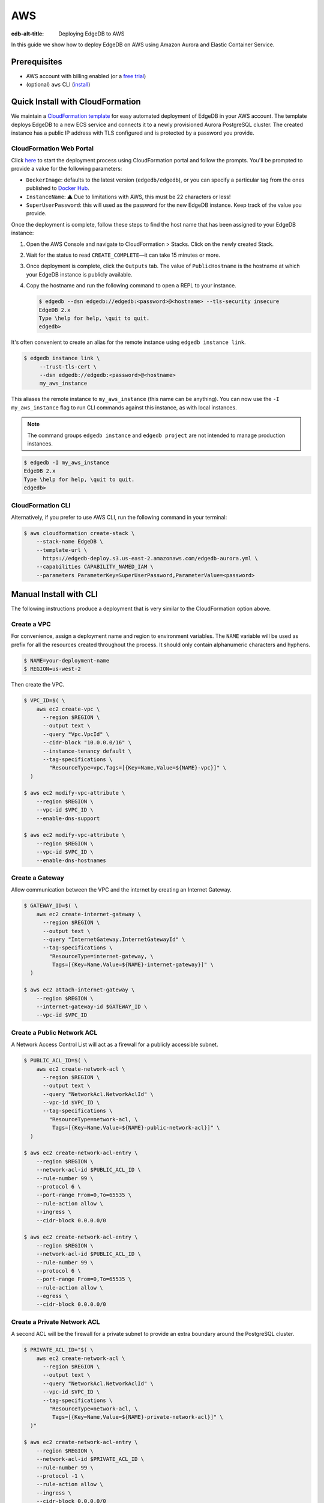 .. _ref_guide_deployment_aws_aurora_ecs:

===
AWS
===

:edb-alt-title:  Deploying EdgeDB to AWS

In this guide we show how to deploy EdgeDB on AWS using Amazon Aurora and
Elastic Container Service.

Prerequisites
=============

* AWS account with billing enabled (or a `free trial <aws-trial_>`_)
* (optional) ``aws`` CLI (`install <awscli-install_>`_)

.. _aws-trial: https://aws.amazon.com/free
.. _awscli-install:
   https://docs.aws.amazon.com
   /cli/latest/userguide/getting-started-install.html

Quick Install with CloudFormation
=================================

We maintain a `CloudFormation template <cf-template_>`_ for easy automated
deployment of EdgeDB in your AWS account.  The template deploys EdgeDB
to a new ECS service and connects it to a newly provisioned Aurora PostgreSQL
cluster. The created instance has a public IP address with TLS configured and
is protected by a password you provide.

CloudFormation Web Portal
-------------------------

Click `here <cf-deploy_>`_ to start the deployment process using CloudFormation
portal and follow the prompts. You'll be prompted to provide a value for the
following parameters:

- ``DockerImage``: defaults to the latest version (``edgedb/edgedb``), or you
  can specify a particular tag from the ones published to `Docker Hub
  <https://hub.docker.com/r/edgedb/edgedb/tags>`_.
- ``InstanceName``: ⚠️ Due to limitations with AWS, this must be 22 characters
  or less!
- ``SuperUserPassword``: this will used as the password for the new EdgeDB
  instance. Keep track of the value you provide.

Once the deployment is complete, follow these steps to find the host name that
has been assigned to your EdgeDB instance:

.. lint-off

1. Open the AWS Console and navigate to CloudFormation > Stacks. Click on the
   newly created Stack.
2. Wait for the status to read ``CREATE_COMPLETE``—it can take 15 minutes or
   more.
3. Once deployment is complete, click the ``Outputs`` tab. The value of
   ``PublicHostname`` is the hostname at which your EdgeDB instance is
   publicly available.
4. Copy the hostname and run the following command to open a REPL to your
   instance.

   .. code-block:: bash

     $ edgedb --dsn edgedb://edgedb:<password>@<hostname> --tls-security insecure
     EdgeDB 2.x
     Type \help for help, \quit to quit.
     edgedb>

.. lint-on

It's often convenient to create an alias for the remote instance using
``edgedb instance link``.

.. code-block:: bash

   $ edgedb instance link \
        --trust-tls-cert \
        --dsn edgedb://edgedb:<password>@<hostname>
        my_aws_instance

This aliases the remote instance to ``my_aws_instance`` (this name can be
anything). You can now use the ``-I my_aws_instance`` flag to run CLI commands
against this instance, as with local instances.

.. note::

   The command groups ``edgedb instance`` and ``edgedb project`` are not
   intended to manage production instances.

.. code-block:: bash

  $ edgedb -I my_aws_instance
  EdgeDB 2.x
  Type \help for help, \quit to quit.
  edgedb>

CloudFormation CLI
------------------

Alternatively, if you prefer to use AWS CLI, run the following command in
your terminal:

.. code-block:: bash

    $ aws cloudformation create-stack \
        --stack-name EdgeDB \
        --template-url \
          https://edgedb-deploy.s3.us-east-2.amazonaws.com/edgedb-aurora.yml \
        --capabilities CAPABILITY_NAMED_IAM \
        --parameters ParameterKey=SuperUserPassword,ParameterValue=<password>


.. _cf-template: https://github.com/edgedb/edgedb-deploy/tree/dev/aws-cf
.. _cf-deploy:
   https://console.aws.amazon.com
   /cloudformation/home#/stacks/new?stackName=EdgeDB&templateURL=
   https%3A%2F%2Fedgedb-deploy.s3.us-east-2.amazonaws.com%2Fedgedb-aurora.yml
.. _aws_console:
   https://console.aws.amazon.com
   /ec2/v2/home#NIC:search=ec2-security-group


Manual Install with CLI
=======================

The following instructions produce a deployment that is very similar to the
CloudFormation option above.

Create a VPC
------------

For convenience, assign a deployment name and region to environment variables.
The ``NAME`` variable will be used as prefix for all the resources created
throughout the process. It should only contain alphanumeric characters and
hyphens.

.. code-block::

    $ NAME=your-deployment-name
    $ REGION=us-west-2

Then create the VPC.

.. code-block:: bash

    $ VPC_ID=$( \
        aws ec2 create-vpc \
          --region $REGION \
          --output text \
          --query "Vpc.VpcId" \
          --cidr-block "10.0.0.0/16" \
          --instance-tenancy default \
          --tag-specifications \
            "ResourceType=vpc,Tags=[{Key=Name,Value=${NAME}-vpc}]" \
      )

    $ aws ec2 modify-vpc-attribute \
        --region $REGION \
        --vpc-id $VPC_ID \
        --enable-dns-support

    $ aws ec2 modify-vpc-attribute \
        --region $REGION \
        --vpc-id $VPC_ID \
        --enable-dns-hostnames

Create a Gateway
----------------

Allow communication between the VPC and the internet by creating an Internet
Gateway.

.. code-block:: bash

    $ GATEWAY_ID=$( \
        aws ec2 create-internet-gateway \
          --region $REGION \
          --output text \
          --query "InternetGateway.InternetGatewayId" \
          --tag-specifications \
            "ResourceType=internet-gateway, \
             Tags=[{Key=Name,Value=${NAME}-internet-gateway}]" \
      )

    $ aws ec2 attach-internet-gateway \
        --region $REGION \
        --internet-gateway-id $GATEWAY_ID \
        --vpc-id $VPC_ID

Create a Public Network ACL
---------------------------

A Network Access Control List will act as a firewall for a publicly accessible
subnet.

.. code-block:: bash

    $ PUBLIC_ACL_ID=$( \
        aws ec2 create-network-acl \
          --region $REGION \
          --output text \
          --query "NetworkAcl.NetworkAclId" \
          --vpc-id $VPC_ID \
          --tag-specifications \
            "ResourceType=network-acl, \
             Tags=[{Key=Name,Value=${NAME}-public-network-acl}]" \
      )

    $ aws ec2 create-network-acl-entry \
        --region $REGION \
        --network-acl-id $PUBLIC_ACL_ID \
        --rule-number 99 \
        --protocol 6 \
        --port-range From=0,To=65535 \
        --rule-action allow \
        --ingress \
        --cidr-block 0.0.0.0/0

    $ aws ec2 create-network-acl-entry \
        --region $REGION \
        --network-acl-id $PUBLIC_ACL_ID \
        --rule-number 99 \
        --protocol 6 \
        --port-range From=0,To=65535 \
        --rule-action allow \
        --egress \
        --cidr-block 0.0.0.0/0

Create a Private Network ACL
----------------------------

A second ACL will be the firewall for a private subnet to provide an extra
boundary around the PostgreSQL cluster.

.. code-block:: bash

    $ PRIVATE_ACL_ID="$( \
        aws ec2 create-network-acl \
          --region $REGION \
          --output text \
          --query "NetworkAcl.NetworkAclId" \
          --vpc-id $VPC_ID \
          --tag-specifications \
            "ResourceType=network-acl, \
             Tags=[{Key=Name,Value=${NAME}-private-network-acl}]" \
      )"

    $ aws ec2 create-network-acl-entry \
        --region $REGION \
        --network-acl-id $PRIVATE_ACL_ID \
        --rule-number 99 \
        --protocol -1 \
        --rule-action allow \
        --ingress \
        --cidr-block 0.0.0.0/0

    $ aws ec2 create-network-acl-entry \
        --region $REGION \
        --network-acl-id $PRIVATE_ACL_ID \
        --rule-number 99 \
        --protocol -1 \
        --rule-action allow \
        --egress \
        --cidr-block 0.0.0.0/0

Create a Public Subnet in Availability Zone "A"
-----------------------------------------------

.. code-block:: bash

    $ AVAILABILITY_ZONE_A="$( \
        aws ec2 describe-availability-zones \
          --region $REGION \
          --output text \
          --query "AvailabilityZones[0].ZoneName" \
      )"

    $ SUBNET_A_PUBLIC_ID=$( \
        aws ec2 create-subnet \
          --region $REGION \
          --output text \
          --query "Subnet.SubnetId" \
          --availability-zone $AVAILABILITY_ZONE_A \
          --cidr-block 10.0.0.0/20 \
          --vpc-id $VPC_ID \
          --tag-specifications \
            "ResourceType=subnet, \
             Tags=[{Key=Name,Value=${NAME}-subnet-a-public}, \
                   {Key=Reach,Value=public}]" \
      )

    $ aws ec2 replace-network-acl-association \
        --region $REGION \
        --network-acl-id $PUBLIC_ACL_ID \
        --association-id $( \
          aws ec2 describe-network-acls \
            --region $REGION \
            --output text \
            --query " \
            NetworkAcls[*].Associations[?SubnetId=='${SUBNET_A_PUBLIC_ID}'][] \
            | [0].NetworkAclAssociationId" \
        )

    $ ROUTE_TABLE_A_PUBLIC_ID=$( \
        aws ec2 create-route-table \
          --region $REGION \
          --output text \
          --query "RouteTable.RouteTableId" \
          --vpc-id $VPC_ID \
          --tag-specifications \
            "ResourceType=route-table, \
             Tags=[{Key=Name,Value=${NAME}-route-table-a-public}]" \
      )

    $ aws ec2 create-route \
        --region $REGION \
        --route-table-id $ROUTE_TABLE_A_PUBLIC_ID \
        --destination-cidr-block 0.0.0.0/0 \
        --gateway-id $GATEWAY_ID

    $ aws ec2 associate-route-table \
        --region $REGION \
        --route-table-id $ROUTE_TABLE_A_PUBLIC_ID \
        --subnet-id $SUBNET_A_PUBLIC_ID

Create a Private Subnet in Availability Zone "A"
------------------------------------------------

.. code-block:: bash

    $ SUBNET_A_PRIVATE_ID=$( \
        aws ec2 create-subnet \
          --region $REGION \
          --output text \
          --query "Subnet.SubnetId" \
          --availability-zone $AVAILABILITY_ZONE_A \
          --cidr-block 10.0.16.0/20 \
          --vpc-id $VPC_ID \
          --tag-specifications \
            "ResourceType=subnet, \
             Tags=[{Key=Name,Value=${NAME}-subnet-a-private}, \
                   {Key=Reach,Value=private}]" \
      )

    $ aws ec2 replace-network-acl-association \
        --region $REGION \
        --network-acl-id $PRIVATE_ACL_ID \
        --association-id $( \
          aws ec2 describe-network-acls \
            --region $REGION \
            --output text \
            --query " \
            NetworkAcls[*].Associations[?SubnetId == '${SUBNET_A_PRIVATE_ID}' \
            ][] | [0].NetworkAclAssociationId" \
        )

    $ ROUTE_TABLE_A_PRIVATE_ID=$( \
        aws ec2 create-route-table \
          --region $REGION \
          --output text \
          --query "RouteTable.RouteTableId" \
          --vpc-id $VPC_ID \
          --tag-specifications \
            "ResourceType=route-table, \
             Tags=[{Key=Name,Value=${NAME}-route-table-a-private}]" \
      )

    $ aws ec2 associate-route-table \
        --region $REGION \
        --route-table-id $ROUTE_TABLE_A_PRIVATE_ID \
        --subnet-id $SUBNET_A_PRIVATE_ID

Create a Public Subnet in Availability Zone "B"
-----------------------------------------------

.. code-block:: bash

    $ AVAILABILITY_ZONE_B="$( \
        aws ec2 describe-availability-zones \
          --region $REGION \
          --output text \
          --query "AvailabilityZones[1].ZoneName" \
      )"

    $ SUBNET_B_PUBLIC_ID=$( \
        aws ec2 create-subnet \
          --region $REGION \
          --output text \
          --query "Subnet.SubnetId" \
          --availability-zone $AVAILABILITY_ZONE_B \
          --cidr-block 10.0.32.0/20 \
          --vpc-id $VPC_ID \
          --tag-specifications \
            "ResourceType=subnet, \
             Tags=[{Key=Name,Value=${NAME}-subnet-b-public}, \
                   {Key=Reach,Value=public}]" \
      )

    $ aws ec2 replace-network-acl-association \
        --region $REGION \
        --network-acl-id $PUBLIC_ACL_ID \
        --association-id $( \
          aws ec2 describe-network-acls \
            --region $REGION \
            --output text \
            --query " \
              NetworkAcls[*].Associations[?SubnetId == '${SUBNET_B_PUBLIC_ID}'\
              ][] | [0].NetworkAclAssociationId" \
        )

    $ ROUTE_TABLE_B_PUBLIC_ID=$( \
        aws ec2 create-route-table \
          --region $REGION \
          --output text \
          --query "RouteTable.RouteTableId" \
          --vpc-id $VPC_ID \
          --tag-specifications \
            "ResourceType=route-table, \
             Tags=[{Key=Name,Value=${NAME}-route-table-b-public}]" \
      )

    $ aws ec2 create-route \
        --region $REGION \
        --route-table-id $ROUTE_TABLE_B_PUBLIC_ID \
        --destination-cidr-block 0.0.0.0/0 \
        --gateway-id $GATEWAY_ID

    $ aws ec2 associate-route-table \
        --region $REGION \
        --route-table-id $ROUTE_TABLE_B_PUBLIC_ID \
        --subnet-id $SUBNET_B_PUBLIC_ID

Create a Private Subnet in Availability Zone "B"
------------------------------------------------

.. code-block:: bash

   $ SUBNET_B_PRIVATE_ID=$( \
       aws ec2 create-subnet \
         --region $REGION \
         --output text \
         --query "Subnet.SubnetId" \
         --availability-zone $AVAILABILITY_ZONE_B \
         --cidr-block 10.0.48.0/20 \
         --vpc-id $VPC_ID \
         --tag-specifications \
           "ResourceType=subnet, \
            Tags=[{Key=Name,Value=${NAME}-subnet-b-private}, \
                  {Key=Reach,Value=private}]" \
     )

   $ aws ec2 replace-network-acl-association \
       --region $REGION \
       --network-acl-id $PRIVATE_ACL_ID \
       --association-id $( \
         aws ec2 describe-network-acls \
           --region $REGION \
           --output text \
           --query " \
           NetworkAcls[*].Associations[?SubnetId=='${SUBNET_B_PRIVATE_ID}'][] \
           | [0].NetworkAclAssociationId" \
       )

   $ ROUTE_TABLE_B_PRIVATE_ID=$( \
       aws ec2 create-route-table \
         --region $REGION \
         --output text \
         --query "RouteTable.RouteTableId" \
         --vpc-id $VPC_ID \
         --tag-specifications \
           "ResourceType=route-table, \
            Tags=[{Key=Name,Value=${NAME}-route-table-b-private}]" \
     )

   $ aws ec2 associate-route-table \
       --region $REGION \
       --route-table-id $ROUTE_TABLE_B_PRIVATE_ID \
       --subnet-id $SUBNET_B_PRIVATE_ID

Create an EC2 security group
----------------------------

.. code-block:: bash

    $ EC2_SECURITY_GROUP_ID=$( \
        aws ec2 create-security-group \
          --region $REGION \
          --output text \
          --query "GroupId" \
          --group-name "${NAME}-ec2-security-group" \
          --description "Controls access to ${NAME} stack EC2 instances." \
          --vpc-id $VPC_ID \
          --tag-specifications \
            "ResourceType=security-group, \
             Tags=[{Key=Name,Value=${NAME}-ec2-security-group}]" \
      )

    $ aws ec2 authorize-security-group-ingress \
        --region $REGION \
        --group-id $EC2_SECURITY_GROUP_ID \
        --protocol tcp \
        --cidr 0.0.0.0/0 \
        --port 5656 \
        --tag-specifications \
          "ResourceType=security-group-rule, \
           Tags=[{Key=Name,Value=${NAME}-ec2-security-group-ingress}]"

Create an RDS Security Group
----------------------------

.. code-block:: bash

    $ RDS_SECURITY_GROUP_ID=$( \
        aws ec2 create-security-group \
          --region $REGION \
          --output text \
          --query "GroupId" \
          --group-name "${NAME}-rds-security-group" \
          --description "Controls access to ${NAME} stack RDS instances." \
          --vpc-id $VPC_ID \
          --tag-specifications \
            "ResourceType=security-group, \
             Tags=[{Key=Name,Value=${NAME}-rds-security-group}]" \
      )

    $ aws ec2 authorize-security-group-ingress \
        --region $REGION \
        --group-id $RDS_SECURITY_GROUP_ID \
        --protocol tcp \
        --source-group $EC2_SECURITY_GROUP_ID \
        --port 5432 \
        --tag-specifications \
          "ResourceType=security-group-rule, \
           Tags=[{Key=Name,Value=${NAME}-rds-security-group-ingress}]"

    $ RDS_SUBNET_GROUP_NAME="${NAME}-rds-subnet-group"

    $ aws rds create-db-subnet-group \
        --region $REGION \
        --db-subnet-group-name "$RDS_SUBNET_GROUP_NAME" \
        --db-subnet-group-description "EdgeDB RDS subnet group for ${NAME}" \
        --subnet-ids $SUBNET_A_PRIVATE_ID $SUBNET_B_PRIVATE_ID

Create an RDS Cluster
---------------------


Use the ``read`` command to securely assign a value to the
``PASSWORD`` environment variable.

.. code-block:: bash

   $ echo -n "> " && read -s PASSWORD

Then use this password to create an AWS `secret
<https://aws.amazon.com/secrets-manager/>`_.

.. code-block:: bash

    $ PASSWORD_ARN="$( \
        aws secretsmanager create-secret \
          --region $REGION \
          --output text \
          --query "ARN" \
          --name "${NAME}-password" \
          --secret-string "$PASSWORD" \
      )"

    $ DB_CLUSTER_IDENTIFIER="${NAME}-postgres-cluster"

    $ DB_CLUSTER_ADDRESS="$( \
        aws rds create-db-cluster \
          --region $REGION \
          --output text \
          --query "DBCluster.Endpoint" \
          --engine aurora-postgresql \
          --engine-version 13.4 \
          --db-cluster-identifier "$DB_CLUSTER_IDENTIFIER" \
          --db-subnet-group-name "$RDS_SUBNET_GROUP_NAME" \
          --master-username postgres \
          --master-user-password "$PASSWORD" \
          --port 5432 \
          --vpc-security-group-ids "$RDS_SECURITY_GROUP_ID" \
      )"

    $ aws rds create-db-instance \
        --region $REGION \
        --availability-zone "$AVAILABILITY_ZONE_A" \
        --engine "aurora-postgresql" \
        --db-cluster-identifier "$DB_CLUSTER_IDENTIFIER" \
        --db-instance-identifier "${NAME}-postgres-instance-a" \
        --db-instance-class "db.t3.medium" \
        --db-subnet-group-name "$RDS_SUBNET_GROUP_NAME"

    $ aws rds create-db-instance \
        --region $REGION \
        --availability-zone "$AVAILABILITY_ZONE_B" \
        --engine "aurora-postgresql" \
        --db-cluster-identifier "$DB_CLUSTER_IDENTIFIER" \
        --db-instance-identifier "${NAME}-postgres-instance-b" \
        --db-instance-class "db.t3.medium" \
        --db-subnet-group-name "$RDS_SUBNET_GROUP_NAME"

    $ DSN_ARN="$( \
        aws secretsmanager create-secret \
          --region $REGION \
          --output text \
          --query "ARN" \
          --name "${NAME}-backend-dsn" \
          --secret-string \
        "postgres://postgres:${PASSWORD}@${DB_CLUSTER_ADDRESS}:5432/postgres" \
      )"

Create a Load Balancer
----------------------

Adding a load balancer will facilitate scaling the EdgeDB cluster.


.. code-block:: bash

    $ TARGET_GROUP_ARN="$( \
        aws elbv2 create-target-group \
          --region $REGION \
          --output text \
          --query "TargetGroups[0].TargetGroupArn" \
          --health-check-interval-seconds 10 \
          --health-check-path "/server/status/ready" \
          --health-check-protocol HTTPS \
          --unhealthy-threshold-count 2 \
          --healthy-threshold-count 2 \
          --name "${NAME}-target-group" \
          --port 5656 \
          --protocol TCP \
          --target-type ip \
          --vpc-id $VPC_ID \
      )"

    $ LOAD_BALANCER_NAME="${NAME}-load-balancer"

    $ LOAD_BALANCER_ARN="$( \
        aws elbv2 create-load-balancer \
          --region $REGION \
          --output text \
          --query "LoadBalancers[0].LoadBalancerArn" \
          --type network \
          --name "$LOAD_BALANCER_NAME" \
          --scheme internet-facing \
          --subnets "$SUBNET_A_PUBLIC_ID" "$SUBNET_B_PUBLIC_ID" \
      )"

    $ aws elbv2 create-listener \
        --region $REGION \
        --default-actions \
          '[{"TargetGroupArn": "'"$TARGET_GROUP_ARN"'","Type": "forward"}]' \
        --load-balancer-arn "$LOAD_BALANCER_ARN" \
        --port 5656 \
        --protocol TCP

Create an ECS Cluster
---------------------

The only thing left to do is create and ECS cluster and deploy the EdgeDB
container in it.

.. code-block:: bash

    $ EXECUTION_ROLE_NAME="${NAME}-execution-role"

    $ EXECUTION_ROLE_ARN="$( \
        aws iam create-role \
          --region $REGION \
          --output text \
          --query "Role.Arn" \
          --role-name "$EXECUTION_ROLE_NAME" \
          --assume-role-policy-document \
            "{ \
              \"Version\": \"2012-10-17\", \
              \"Statement\": [{ \
                \"Effect\": \"Allow\", \
                \"Principal\": {\"Service\": \"ecs-tasks.amazonaws.com\"}, \
                \"Action\": \"sts:AssumeRole\" \
              }] \
            }" \
      )"

    $ SECRETS_ACCESS_POLICY_ARN="$( \
        aws iam create-policy \
          --region $REGION \
          --output text \
          --query "Policy.Arn" \
          --policy-name "${NAME}-secrets-access-policy" \
          --policy-document \
            "{ \
              \"Version\": \"2012-10-17\", \
              \"Statement\": [{ \
                \"Effect\": \"Allow\", \
                \"Action\": \"secretsmanager:GetSecretValue\", \
                \"Resource\": [ \
                  \"$PASSWORD_ARN\", \
                  \"$DSN_ARN\" \
                ] \
              }] \
            }" \
      )"

    $ aws iam attach-role-policy \
        --region $REGION \
        --role-name "$EXECUTION_ROLE_NAME" \
        --policy-arn \
        "arn:aws:iam::aws:policy/service-role/AmazonECSTaskExecutionRolePolicy"

    $ aws iam attach-role-policy \
        --region $REGION \
        --role-name "$EXECUTION_ROLE_NAME" \
        --policy-arn "$SECRETS_ACCESS_POLICY_ARN"

    $ TASK_ROLE_ARN="$( \
        aws iam create-role \
          --region $REGION \
          --output text \
          --query "Role.Arn" \
          --role-name "${NAME}-task-role" \
          --assume-role-policy-document \
            "{ \
              \"Version\": \"2012-10-17\", \
              \"Statement\": [{ \
                \"Effect\": \"Allow\",  \
                \"Principal\": {\"Service\": \"ecs-tasks.amazonaws.com\"}, \
                \"Action\": \"sts:AssumeRole\" \
              }] \
            }" \
      )"

    $ LOG_GROUP_NAME="/ecs/edgedb/$NAME"

    $ aws logs create-log-group \
        --region $REGION \
        --log-group-name "$LOG_GROUP_NAME"

    $ CLUSTER_NAME="${NAME}-server-cluster"

    $ aws ecs create-cluster \
        --region $REGION \
        --cluster-name "$CLUSTER_NAME"

    $ LOG_GROUP_ARN="$( \
        aws logs describe-log-groups \
          --region $REGION \
          --output text \
          --query "logGroups[0].arn" \
          --log-group-name-prefix "$LOG_GROUP_NAME" \
      )"

    $ TASK_DEFINITION_ARN="$( \
        aws ecs register-task-definition \
          --region $REGION \
          --output text \
          --query "taskDefinition.taskDefinitionArn" \
          --requires-compatibilities "FARGATE" \
          --network-mode "awsvpc" \
          --execution-role-arn "$EXECUTION_ROLE_ARN" \
          --task-role-arn "$TASK_ROLE_ARN" \
          --family "${NAME}-task-definition" \
          --cpu 1024 \
          --memory 2GB \
          --container-definitions \
            "[{ \
              \"name\": \"$NAME\", \
              \"image\": \"edgedb/edgedb\", \
              \"portMappings\": [{\"containerPort\": 5656}], \
              \"command\": [\"edgedb-server\"], \
              \"environment\": [{ \
                \"name\": \"EDGEDB_SERVER_GENERATE_SELF_SIGNED_CERT\", \
                \"value\": \"1\" \
              }], \
              \"secrets\": [ \
                { \
                  \"name\": \"EDGEDB_SERVER_PASSWORD\", \
                  \"valueFrom\": \"$PASSWORD_ARN\" \
                }, \
                { \
                  \"name\": \"EDGEDB_SERVER_BACKEND_DSN\", \
                  \"valueFrom\": \"$DSN_ARN\" \
                } \
              ], \
              \"logConfiguration\": { \
                \"logDriver\": \"awslogs\", \
                \"options\": { \
                  \"awslogs-region\": \"$REGION\", \
                  \"awslogs-group\": \"$LOG_GROUP_NAME\", \
                  \"awslogs-stream-prefix\": \"ecs\" \
                } \
              } \
            }]" \
      )"

    $ aws ecs create-service \
        --region $REGION \
        --service-name "$NAME" \
        --cluster "$CLUSTER_NAME" \
        --task-definition "$TASK_DEFINITION_ARN" \
        --deployment-configuration \
          "minimumHealthyPercent=100,maximumPercent=200" \
        --desired-count 2 \
        --health-check-grace-period-seconds 120 \
        --launch-type FARGATE \
        --network-configuration \
          "awsvpcConfiguration={ \
            assignPublicIp=ENABLED, \
            subnets=[$SUBNET_A_PUBLIC_ID,$SUBNET_B_PUBLIC_ID], \
            securityGroups=[$EC2_SECURITY_GROUP_ID] \
          }" \
        --load-balancers \
          "containerName=$NAME, \
           containerPort=5656, \
           targetGroupArn=$TARGET_GROUP_ARN"

Create a local link to the new EdgeDB instance
----------------------------------------------

Create an local alias to the remote EdgeDB instance with ``edgedb instance
link``:

.. code-block:: bash

    $ printf $PASSWORD | edgedb instance link \
        --password-from-stdin \
        --trust-tls-cert \
        --non-interactive \
        --host "$( \
          aws ec2 describe-network-interfaces \
            --output text \
            --region $REGION \
            --query \
            "NetworkInterfaces[?contains(Description, '$LOAD_BALANCER_NAME')] \
            | [0].Association.PublicIp" \
        )" \
        aws

.. note::

   The command groups ``edgedb instance`` and ``edgedb project`` are not
   intended to manage production instances.

You can now open a REPL to this instance
